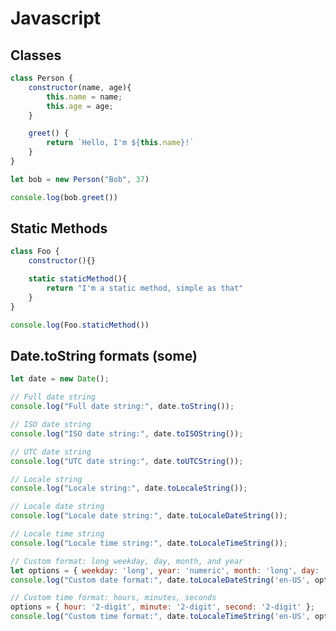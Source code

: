 * Javascript

** Classes
#+begin_src js
class Person {
    constructor(name, age){
        this.name = name;
        this.age = age;
    }

    greet() {
        return `Hello, I'm ${this.name}!`
    }
}

let bob = new Person("Bob", 37)

console.log(bob.greet())
#+end_src

** Static Methods
#+begin_src js
class Foo {
    constructor(){}

    static staticMethod(){
        return "I'm a static method, simple as that"
    }
}

console.log(Foo.staticMethod())
#+end_src

#+RESULTS:
: I'm a static method, simple as that
: undefined

** Date.toString formats (some)

#+begin_src js
let date = new Date();

// Full date string
console.log("Full date string:", date.toString());

// ISO date string
console.log("ISO date string:", date.toISOString());

// UTC date string
console.log("UTC date string:", date.toUTCString());

// Locale string
console.log("Locale string:", date.toLocaleString());

// Locale date string
console.log("Locale date string:", date.toLocaleDateString());

// Locale time string
console.log("Locale time string:", date.toLocaleTimeString());

// Custom format: long weekday, day, month, and year
let options = { weekday: 'long', year: 'numeric', month: 'long', day: 'numeric' };
console.log("Custom date format:", date.toLocaleDateString('en-US', options));

// Custom time format: hours, minutes, seconds
options = { hour: '2-digit', minute: '2-digit', second: '2-digit' };
console.log("Custom time format:", date.toLocaleTimeString('en-US', options));
#+end_src

#+RESULTS:
: Full date string: Sun Oct 29 2023 16:11:19 GMT-0400 (Eastern Daylight Saving Time)
: ISO date string: 2023-10-29T20:11:19.316Z
: UTC date string: Sun, 29 Oct 2023 20:11:19 GMT
: Locale string: 2023-10-29, 4:11:19 p.m.
: Locale date string: 2023-10-29
: Locale time string: 4:11:19 p.m.
: Custom date format: Sunday, October 29, 2023
: Custom time format: 04:11:19 PM
: undefined
